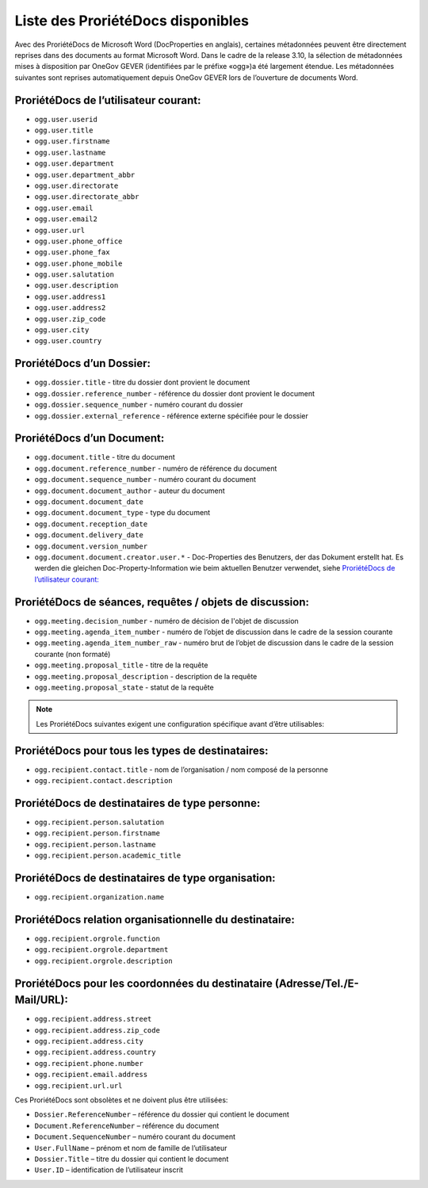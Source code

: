 Liste des ProriétéDocs disponibles
----------------------------------

Avec des ProriétéDocs de Microsoft Word (DocProperties en anglais), certaines métadonnées peuvent être directement reprises dans des documents au format Microsoft Word. Dans le cadre de la release 3.10, la sélection de métadonnées mises à disposition par OneGov GEVER (identifiées par le préfixe «ogg»)a été largement étendue. Les métadonnées suivantes sont reprises automatiquement depuis OneGov GEVER lors de l’ouverture de documents Word.

ProriétéDocs de l’utilisateur courant:
~~~~~~~~~~~~~~~~~~~~~~~~~~~~~~~~~~~~~~

- ``ogg.user.userid``
- ``ogg.user.title``
- ``ogg.user.firstname``
- ``ogg.user.lastname``
- ``ogg.user.department``
- ``ogg.user.department_abbr``
- ``ogg.user.directorate``
- ``ogg.user.directorate_abbr``
- ``ogg.user.email``
- ``ogg.user.email2``
- ``ogg.user.url``
- ``ogg.user.phone_office``
- ``ogg.user.phone_fax``
- ``ogg.user.phone_mobile``
- ``ogg.user.salutation``
- ``ogg.user.description``
- ``ogg.user.address1``
- ``ogg.user.address2``
- ``ogg.user.zip_code``
- ``ogg.user.city``
- ``ogg.user.country``

ProriétéDocs d’un Dossier:
~~~~~~~~~~~~~~~~~~~~~~~~~~
- ``ogg.dossier.title`` - titre du dossier dont provient le document
- ``ogg.dossier.reference_number`` - référence du dossier dont provient le document
- ``ogg.dossier.sequence_number`` - numéro courant du dossier
- ``ogg.dossier.external_reference`` - référence externe spécifiée pour le dossier

ProriétéDocs d’un Document:
~~~~~~~~~~~~~~~~~~~~~~~~~~~
- ``ogg.document.title`` - titre du document
- ``ogg.document.reference_number`` - numéro de référence du document
- ``ogg.document.sequence_number`` - numéro courant du document
- ``ogg.document.document_author`` - auteur du document
- ``ogg.document.document_date``
- ``ogg.document.document_type`` - type du document
- ``ogg.document.reception_date``
- ``ogg.document.delivery_date``
- ``ogg.document.version_number``
- ``ogg.document.document.creator.user.*`` - Doc-Properties des Benutzers, der das Dokument erstellt hat. Es werden die gleichen Doc-Property-Information wie beim aktuellen Benutzer verwendet, siehe `ProriétéDocs de l’utilisateur courant:`_

ProriétéDocs de séances, requêtes / objets de discussion:
~~~~~~~~~~~~~~~~~~~~~~~~~~~~~~~~~~~~~~~~~~~~~~~~~~~~~~~~~
- ``ogg.meeting.decision_number`` - numéro de décision de l'objet de discussion
- ``ogg.meeting.agenda_item_number`` - numéro de l’objet de discussion dans le cadre de la session courante
- ``ogg.meeting.agenda_item_number_raw`` - numéro brut de l’objet de discussion dans le cadre de la session courante (non formaté)
- ``ogg.meeting.proposal_title`` - titre de la requête
- ``ogg.meeting.proposal_description`` - description de la requête
- ``ogg.meeting.proposal_state`` - statut de la requête

.. note::
    Les ProriétéDocs suivantes exigent une configuration spécifique avant d’être utilisables:

ProriétéDocs pour tous les types de destinataires:
~~~~~~~~~~~~~~~~~~~~~~~~~~~~~~~~~~~~~~~~~~~~~~~~~~
- ``ogg.recipient.contact.title`` - nom de l’organisation / nom composé de la personne
- ``ogg.recipient.contact.description``

ProriétéDocs de destinataires de type personne:
~~~~~~~~~~~~~~~~~~~~~~~~~~~~~~~~~~~~~~~~~~~~~~~
- ``ogg.recipient.person.salutation``
- ``ogg.recipient.person.firstname``
- ``ogg.recipient.person.lastname``
- ``ogg.recipient.person.academic_title``

ProriétéDocs de destinataires de type organisation:
~~~~~~~~~~~~~~~~~~~~~~~~~~~~~~~~~~~~~~~~~~~~~~~~~~~
- ``ogg.recipient.organization.name``

ProriétéDocs relation organisationnelle du destinataire:
~~~~~~~~~~~~~~~~~~~~~~~~~~~~~~~~~~~~~~~~~~~~~~~~~~~~~~~~
- ``ogg.recipient.orgrole.function``
- ``ogg.recipient.orgrole.department``
- ``ogg.recipient.orgrole.description``

ProriétéDocs pour les coordonnées du destinataire (Adresse/Tel./E-Mail/URL):
~~~~~~~~~~~~~~~~~~~~~~~~~~~~~~~~~~~~~~~~~~~~~~~~~~~~~~~~~~~~~~~~~~~~~~~~~~~~
- ``ogg.recipient.address.street``
- ``ogg.recipient.address.zip_code``
- ``ogg.recipient.address.city``
- ``ogg.recipient.address.country``
- ``ogg.recipient.phone.number``
- ``ogg.recipient.email.address``
- ``ogg.recipient.url.url``

Ces ProriétéDocs sont obsolètes et ne doivent plus être utilisées:

- ``Dossier.ReferenceNumber`` – référence du dossier qui contient le document
- ``Document.ReferenceNumber`` – référence du document
- ``Document.SequenceNumber`` – numéro courant du document
- ``User.FullName`` – prénom et nom de famille de l’utilisateur
- ``Dossier.Title`` – titre du dossier qui contient le document
- ``User.ID`` – identification de l’utilisateur inscrit

.. disqus::
